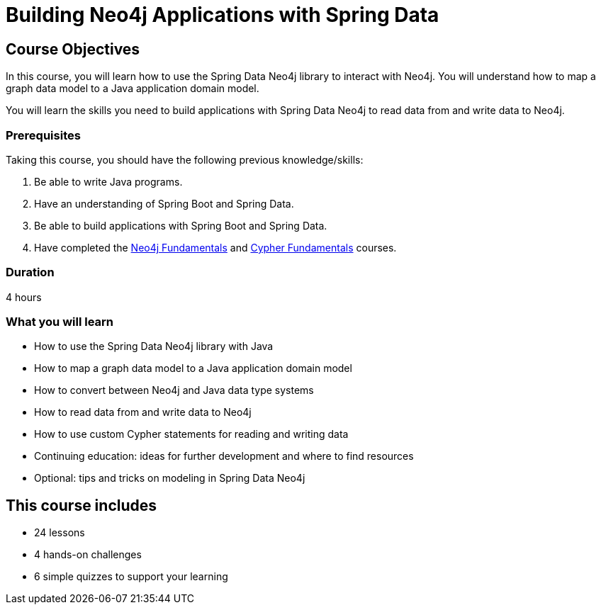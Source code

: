 = Building Neo4j Applications with Spring Data
:categories: developer:3, java:2, software-development:13, intermediate:13, development:4
:status: active
:usecase: recommendations
:caption: Learn how to use the Spring Data Neo4j library to interact with Neo4j
:repository: neo4j-graphacademy/app-spring-data
:key-points: Spring Data Neo4j library, Mapping a graph data models, Converting data types, Reading and writing data, Using custom Cypher

== Course Objectives

In this course, you will learn how to use the Spring Data Neo4j library to interact with Neo4j. You will understand how to map a graph data model to a Java application domain model.

You will learn the skills you need to build applications with Spring Data Neo4j to read data from and write data to Neo4j.

=== Prerequisites

Taking this course, you should have the following previous knowledge/skills:

1. Be able to write Java programs.
2. Have an understanding of Spring Boot and Spring Data.
3. Be able to build applications with Spring Boot and Spring Data.
4. Have completed the link:/courses/neo4j-fundamentals/[Neo4j Fundamentals] and link:/courses/cypher-fundamentals/[Cypher Fundamentals] courses.

=== Duration

4 hours

=== What you will learn

* How to use the Spring Data Neo4j library with Java
* How to map a graph data model to a Java application domain model
* How to convert between Neo4j and Java data type systems
* How to read data from and write data to Neo4j
* How to use custom Cypher statements for reading and writing data
* Continuing education: ideas for further development and where to find resources
* Optional: tips and tricks on modeling in Spring Data Neo4j


[.includes]
== This course includes

* [lessons]#24 lessons#
* [challenges]#4 hands-on challenges#
* [quizes]#6 simple quizzes to support your learning#
